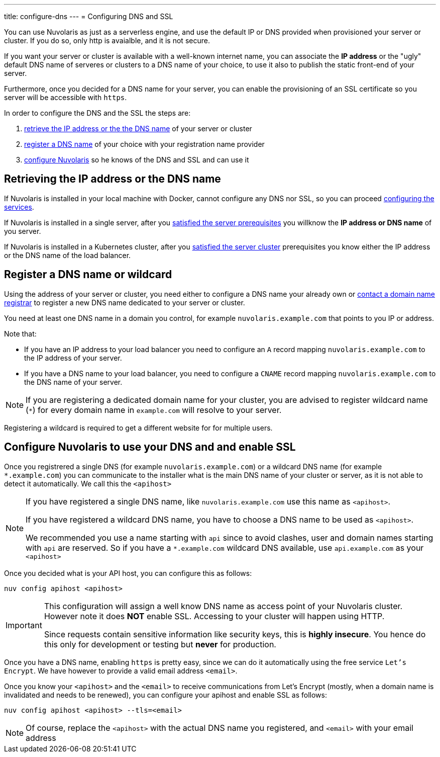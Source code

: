 ---
title: configure-dns
---
= Configuring DNS and SSL

You can use Nuvolaris as just as a serverless engine, and use the default IP or DNS provided when provisioned your server or cluster. If you do so, only http is avaialble, and it is not secure.

If you want your server or cluster is available with a well-known internet name, you can associate the **IP address** or the "ugly" default DNS name of serveres or clusters to a DNS name of your choice, to use it also to publish the static front-end of your server.

Furthermore, once you decided for a DNS name for your server, you can enable the provisioning of an SSL certificate so you server will be accessible with `https`.

In order to configure the DNS and the SSL the steps are:

. <<ip-or-dns, retrieve the IP address or the the DNS name>> of your server or cluster
. <<register-dns, register a DNS name>> of your choice with your registration name provider
. <<configure-apihost, configure Nuvolaris>> so he knows of the DNS and SSL and can use it

[#ip-or-dns]
== Retrieving the IP address or the DNS name 

If Nuvolaris is installed in your local machine with Docker, cannot configure any DNS nor SSL, so you can proceed xref:configure-services.adoc[configuring the services].

If Nuvolaris is installed in a single server, after you xref:prereq-server.adoc[satisfied the server prerequisites] you willknow the **IP address or DNS name** of you server.

If Nuvolaris is installed in a Kubernetes cluster, after you xref:prereq-server.adoc[satisfied the server cluster] prerequisites you know either the IP address or the DNS name of the load balancer.

[#register-dns]
== Register a DNS name or wildcard

Using the address of your server or cluster, you need either to configure a DNS name your already own or https://www.icann.org/en/accredited-registrars[contact a domain name registrar] to register a new DNS name dedicated to your server or cluster.

You need at least one DNS name in a domain you control, for example `nuvolaris.example.com` that points to you IP or address.

Note that:

* If you have an IP address to your load balancer you need to configure an `A` record mapping `nuvolaris.example.com` to the IP address of your server.
* If you have a DNS name to your load balancer, you need to configure a `CNAME` record mapping `nuvolaris.example.com` to the DNS name of your server.

[NOTE]
====
If you are registering a dedicated domain name for your cluster, you are advised to register wildcard name (`*`) for every domain name in `example.com` will resolve to your server. 
====

Registering a wildcard is required to get a different website for for multiple users.

[#configure-apihost]
== Configure Nuvolaris to use your DNS and and enable SSL

Once you registrered a single DNS (for example `nuvolaris.example.com`) or a wildcard DNS name (for example `*.example.com`) you can communicate to the installer what is the main DNS name of your cluster or server, as it is not able to detect it automatically. We call this the `<apihost>`

[NOTE]
====
If you have registered a single DNS name, like `nuvolaris.example.com` use this name as `<apihost>`.

If you have registered a wildcard DNS name, you have to choose a DNS name  to be used as `<apihost>`. 

We recommended you use a name starting with `api` since to avoid clashes, user and domain names starting with `api` are reserved. So if you have a `*.example.com` wildcard DNS available, use `api.example.com` as your `<apihost>`
====

Once you decided what is your API host, you can configure this as follows:

----
nuv config apihost <apihost>
----

[IMPORTANT]
====
This configuration will assign a well know DNS name as access point of your Nuvolaris cluster.
However note it does *NOT* enable SSL. Accessing to your cluster will happen using HTTP. 

Since requests contain sensitive information like security keys, this is *highly insecure*. You hence do this only for development or testing but *never* for production.
====

Once you have a DNS name, enabling `https` is pretty easy, since we can do it automatically using the free service `Let's Encrypt`. We have however to provide a valid email address `<email>`.

Once you know your `<apihost>` and the `<email>` to receive communications from Let's Encrypt (mostly, when a domain name is invalidated and needs to be renewed), you can configure your apihost and enable SSL as follows:

----
nuv config apihost <apihost> --tls=<email>
----

[NOTE]
====
Of course, replace the `<apihost>` with the actual DNS name you registered, and `<email>` with your email address
====

